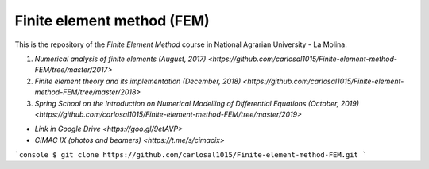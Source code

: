 Finite element method (FEM)
===========================

This is the repository of the *Finite Element Method* course in National Agrarian University - La Molina.

#. `Numerical analysis of finite elements (August, 2017) <https://github.com/carlosal1015/Finite-element-method-FEM/tree/master/2017>`
#. `Finite element theory and its implementation (December, 2018) <https://github.com/carlosal1015/Finite-element-method-FEM/tree/master/2018>`
#. `Spring School on the Introduction on Numerical Modelling of Differential Equations (October, 2019) <https://github.com/carlosal1015/Finite-element-method-FEM/tree/master/2019>`

* `Link in Google Drive <https://goo.gl/9etAVP>`
* `CIMAC IX (photos and beamers) <https://t.me/s/cimacix>`

```console
$ git clone https://github.com/carlosal1015/Finite-element-method-FEM.git
```